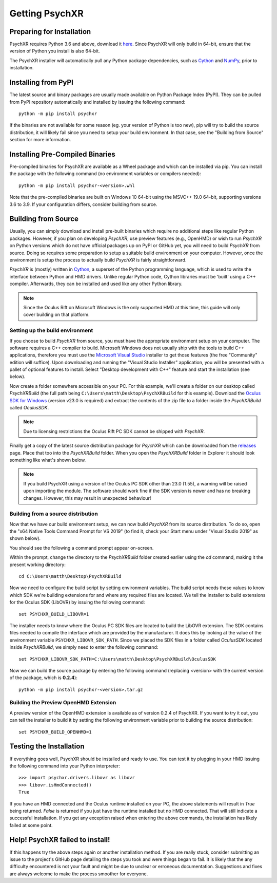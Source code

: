 Getting PsychXR
===============

Preparing for Installation
--------------------------

PsychXR requires Python 3.6 and above, download it
`here <https://python.org/>`_. Since PsychXR will only build in 64-bit, ensure
that the version of Python you install is also 64-bit.

The PsychXR installer will automatically pull any Python package dependencies,
such as `Cython <https://cython.org/>`_ and `NumPy <https://www.numpy.org/>`_,
prior to installation.

Installing from PyPI
--------------------

The latest source and binary packages are usually made available on Python
Package Index (PyPI). They can be pulled from PyPI repository automatically and
installed by issuing the following command::

    python -m pip install psychxr

If the binaries are not available for some reason (eg. your version of Python is
too new), pip will try to build the source distribution, it will likely fail
since you need to setup your build environment. In that case, see the "Building
from Source" section for more information.

Installing Pre-Compiled Binaries
--------------------------------

Pre-compiled binaries for PsychXR are available as a Wheel package and which can
be installed via pip. You can install the package with the following command (no
environment variables or compilers needed)::

    python -m pip install psychxr-<version>.whl

Note that the pre-compiled binaries are built on Windows 10 64-bit using the
MSVC++ 19.0 64-bit, supporting versions 3.6 to 3.9. If your configuration
differs, consider building from source.

Building from Source
--------------------

Usually, you can simply download and install pre-built binaries which require no
additional steps like regular Python packages. However, if you plan on
developing *PsychXR*, use preview features (e.g., OpenHMD) or wish to run
*PsychXR* on Python versions which do not have official packages up on PyPI or
GitHub yet, you will need to build *PsychXR* from source. Doing so requires some
preparation to setup a suitable build environment on your computer. However,
once the environment is setup the process to actually build *PsychXR* is fairly
straightforward.

*PsychXR* is (mostly) written in `Cython <https://cython.org/>`_, a superset of
the Python programming language, which is used to write the interface between
Python and HMD drivers. Unlike regular Python code, Cython libraries must be
'built' using a C++ compiler. Afterwards, they can be installed and used like
any other Python library.

.. note:: Since the Oculus Rift on Microsoft Windows is the only supported HMD
          at this time, this guide will only cover building on that platform.

Setting up the build environment
~~~~~~~~~~~~~~~~~~~~~~~~~~~~~~~~

If you choose to build *PsychXR* from source, you must have the appropriate
environment setup on your computer. The software requires a C++ compiler to
build. Microsoft Windows does not usually ship with the tools to build C++
applications, therefore you must use the `Microsoft Visual Studio
<https://visualstudio.microsoft.com/downloads/>`_ installer to get those
features (the free "Community" edition will suffice). Upon downloading and
running the "Visual Studio Installer" application, you will be presented with a
pallet of optional features to install. Select "Desktop development with C++"
feature and start the installation (see below).

.. image:: ./_static/build_on_windows1.png
    :alt: Feature "Desktop development with C++" selected in the Visual Studio
          Installer window.
    :align: center

Now create a folder somewhere accessible on your PC. For this example, we'll
create a folder on our desktop called `PsychXRBuild` (the full path being
``C:\Users\matth\Desktop\PsychXRBuild`` for this example). Download the `Oculus
SDK for Windows
<https://developer.oculus.com/downloads/package/oculus-sdk-for-windows/>`_
(version v23.0 is required) and extract the contents of the zip file to a folder
inside the `PsychXRBuild` called `OculusSDK`.

.. note:: Due to licensing restrictions the Oculus Rift PC SDK cannot be shipped
          with *PsychXR*.

Finally get a copy of the latest source distribution package for *PsychXR* which
can be downloaded from the `releases
<https://github.com/mdcutone/psychxr/releases>`_ page. Place that too into the
`PsychXRBuild` folder. When you open the `PsychXRBuild` folder in Explorer it
should look something like what's shown below.

.. image:: ./_static/psychxr_build_windows4.PNG
    :alt: Feature "Desktop development with C++" selected in the Visual Studio
          Installer window.
    :align: center

.. note:: If you build PsychXR using a version of the Oculus PC SDK other than
          23.0 (1.55), a warning will be raised upon importing the module. The
          software should work fine if the SDK version is newer and has no
          breaking changes. However, this may result in unexpected behaviour!

Building from a source distribution
~~~~~~~~~~~~~~~~~~~~~~~~~~~~~~~~~~~

Now that we have our build environment setup, we can now build *PsychXR* from
its source distribution. To do so, open the "x64 Native Tools Command Prompt for
VS 2019" (to find it, check your Start menu under "Visual Studio 2019" as shown
below).

.. image:: ./_static/build_on_windows2.png
    :alt: Start menu item showing the "x64 Native Tools Command Prompt for VS
          2019" icon.
    :align: center

You should see the following a command prompt appear on-screen.

.. image:: ./_static/build_on_windows3.PNG
    :align: center

Within the prompt, change the directory to the `PsychXRBuild` folder created
earlier using the `cd` command, making it the present working directory::

    cd C:\Users\matth\Desktop\PsychXRBuild

Now we need to configure the build script by setting environment variables. The
build script needs these values to know which SDK we're building extensions for
and where any required files are located. We tell the installer to build
extensions for the Oculus SDK (LibOVR) by issuing the following command::

    set PSYCHXR_BUILD_LIBOVR=1

The installer needs to know where the Oculus PC SDK files are located to build
the LibOVR extension. The SDK contains files needed to compile the interface
which are provided by the manufacturer. It does this by looking at the value of
the environment variable ``PSYCHXR_LIBOVR_SDK_PATH``. Since we placed the SDK
files in a folder called `OculusSDK` located inside `PsychXRBuild`, we simply
need to enter the following command::

    set PSYCHXR_LIBOVR_SDK_PATH=C:\Users\matth\Desktop\PsychXRBuild\OculusSDK

Now we can build the source package by entering the following command (replacing
<version> with the current version of the package, which is **0.2.4**)::

    python -m pip install psychxr-<version>.tar.gz

Building the Preview OpenHMD Extension
~~~~~~~~~~~~~~~~~~~~~~~~~~~~~~~~~~~~~~

A preview version of the OpenHMD extension is available as of version 0.2.4 of
PsychXR. If you want to try it out, you can tell the installer to build it by
setting the following environment variable prior to building the source
distribution::

    set PSYCHXR_BUILD_OPENHMD=1

Testing the Installation
------------------------

If everything goes well, PsychXR should be installed and ready to use. You can
test it by plugging in your HMD issuing the following command into your Python
interpreter::

    >>> import psychxr.drivers.libovr as libovr
    >>> libovr.isHmdConnected()
    True

If you have an HMD connected and the Oculus runtime installed on your PC, the
above statements will result in `True` being returned. `False` is returned if
you just have the runtime installed but no HMD connected. That will still
indicate a successful installation. If you get any exception raised when
entering the above commands, the installation has likely failed at some point.

Help! PsychXR failed to install!
--------------------------------

If this happens try the above steps again or another installation method. If you
are really stuck, consider submitting an issue to the project's GitHub page
detailing the steps you took and were things began to fail. It is likely that
the any difficulty encountered is not your fault and might be due to unclear or
erroneous documentation. Suggestions and fixes are always welcome to make the
process smoother for everyone.